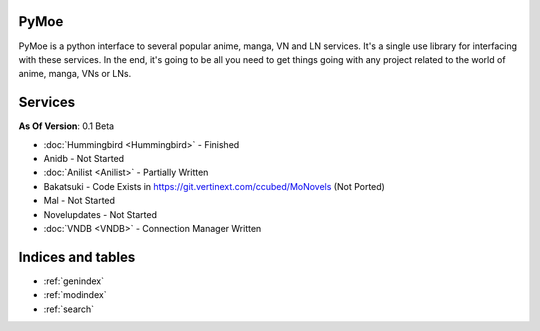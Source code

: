 .. PyMoe documentation master file, created by
   sphinx-quickstart on Tue Jun 28 15:21:36 2016.
   You can adapt this file completely to your liking, but it should at least
   contain the root `toctree` directive.

PyMoe
=====
PyMoe is a python interface to several popular anime, manga, VN and LN services. It's a single use library for interfacing with these services. In the end, it's going to be all you need to get things going with any project related to the world of anime, manga, VNs or LNs.

Services
========
**As Of Version**: 0.1 Beta

* :doc:`Hummingbird <Hummingbird>` - Finished
* Anidb - Not Started
* :doc:`Anilist <Anilist>` - Partially Written
* Bakatsuki - Code Exists in https://git.vertinext.com/ccubed/MoNovels (Not Ported)
* Mal - Not Started
* Novelupdates - Not Started
* :doc:`VNDB <VNDB>` - Connection Manager Written

Indices and tables
==================

* :ref:`genindex`
* :ref:`modindex`
* :ref:`search`

